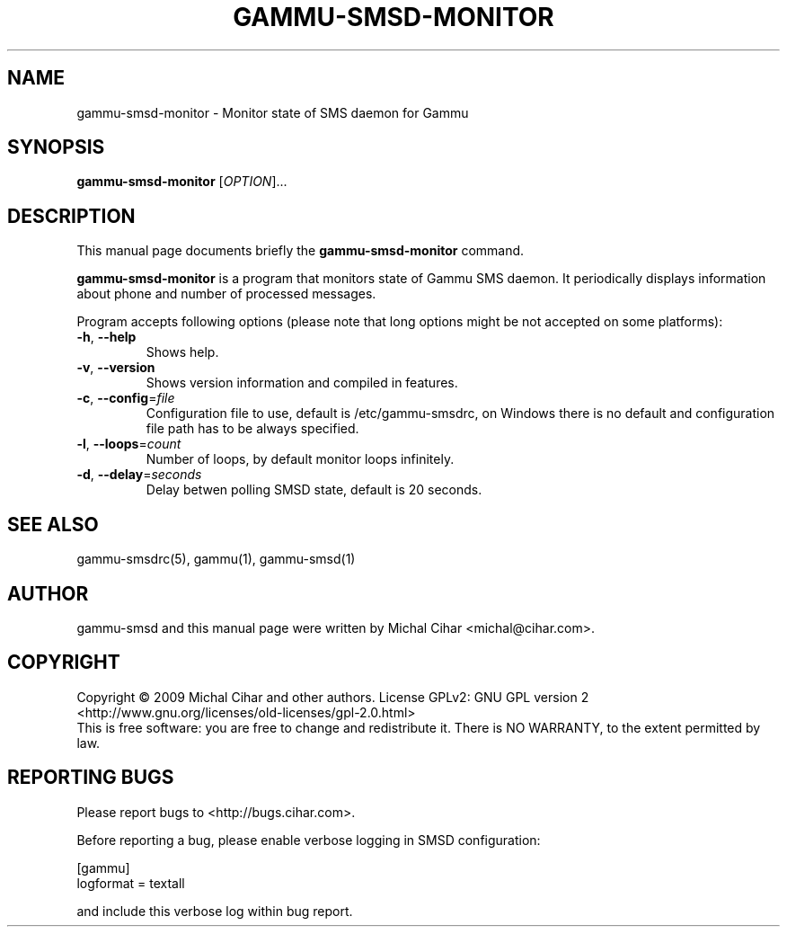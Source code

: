 .TH GAMMU-SMSD-MONITOR 1 "January 30, 2009" "Gammu 1.23.0" "Gammu Documentation"
.SH NAME
gammu\-smsd\-monitor \- Monitor state of SMS daemon for Gammu
.SH SYNOPSIS
.B gammu\-smsd\-monitor
[\fIOPTION\fR]...
.SH DESCRIPTION
This manual page documents briefly the
.B gammu\-smsd\-monitor
command.
.PP
\fBgammu\-smsd\-monitor\fP is a program that monitors state of Gammu SMS
daemon. It periodically displays information about phone and number of
processed messages.
.PP
Program accepts following options (please note that long options might be not
accepted on some platforms):
.TP
\fB\-h\fR, \fB\-\-help\fR
Shows help.
.TP
\fB\-v\fR, \fB\-\-version\fR
Shows version information and compiled in features.
.TP
\fB\-c\fR, \fB\-\-config\fR=\fIfile\fR
Configuration file to use, default is /etc/gammu\-smsdrc, on Windows there is
no default and configuration file path has to be always specified.
.TP
\fB\-l\fR, \fB\-\-loops\fR=\fIcount\fR
Number of loops, by default monitor loops infinitely.
.TP
\fB\-d\fR, \fB\-\-delay\fR=\fIseconds\fR
Delay betwen polling SMSD state, default is 20 seconds.

.SH SEE ALSO
gammu\-smsdrc(5), gammu(1), gammu\-smsd(1)
.SH AUTHOR
gammu\-smsd and this manual page were written by Michal Cihar <michal@cihar.com>.
.SH COPYRIGHT
Copyright \(co 2009 Michal Cihar and other authors.
License GPLv2: GNU GPL version 2 <http://www.gnu.org/licenses/old\-licenses/gpl\-2.0.html>
.br
This is free software: you are free to change and redistribute it.
There is NO WARRANTY, to the extent permitted by law.
.SH REPORTING BUGS
Please report bugs to <http://bugs.cihar.com>.

Before reporting a bug, please enable verbose logging in SMSD configuration:

    [gammu]
    logformat = textall

and include this verbose log within bug report.
